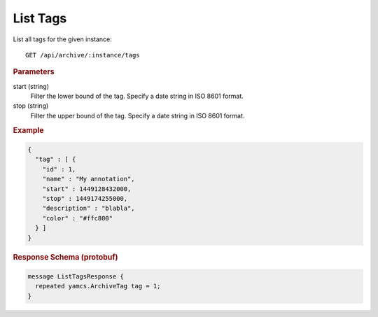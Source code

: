 List Tags
=========

List all tags for the given instance::

    GET /api/archive/:instance/tags


.. rubric:: Parameters

start (string)
    Filter the lower bound of the tag. Specify a date string in ISO 8601 format.

stop (string)
    Filter the upper bound of the tag. Specify a date string in ISO 8601 format.


.. rubric:: Example
.. code-block:: json

    {
      "tag" : [ {
        "id" : 1,
        "name" : "My annotation",
        "start" : 1449128432000,
        "stop" : 1449174255000,
        "description" : "blabla",
        "color" : "#ffc800"
      } ]
    }


.. rubric:: Response Schema (protobuf)
.. code-block:: proto

    message ListTagsResponse {
      repeated yamcs.ArchiveTag tag = 1;
    }
